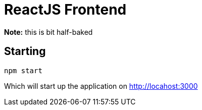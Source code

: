 # ReactJS Frontend

**Note:** this is bit half-baked

## Starting

----
npm start
----
Which will start up the application on http://locahost:3000[]
